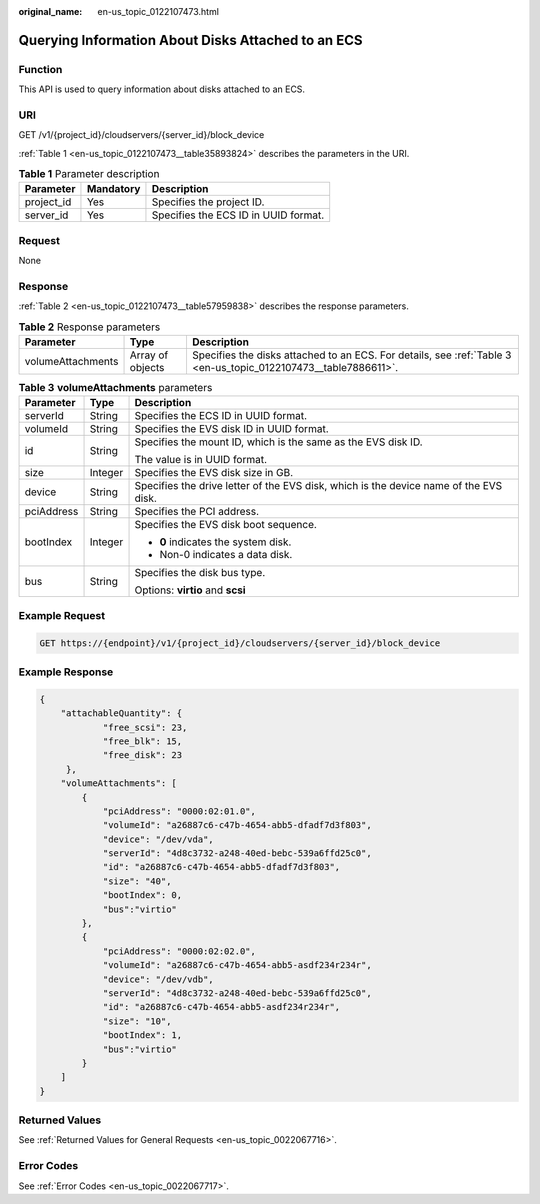 :original_name: en-us_topic_0122107473.html

.. _en-us_topic_0122107473:

Querying Information About Disks Attached to an ECS
===================================================

Function
--------

This API is used to query information about disks attached to an ECS.

URI
---

GET /v1/{project_id}/cloudservers/{server_id}/block_device

:ref:`Table 1 <en-us_topic_0122107473__table35893824>` describes the parameters in the URI.

.. _en-us_topic_0122107473__table35893824:

.. table:: **Table 1** Parameter description

   ========== ========= ====================================
   Parameter  Mandatory Description
   ========== ========= ====================================
   project_id Yes       Specifies the project ID.
   server_id  Yes       Specifies the ECS ID in UUID format.
   ========== ========= ====================================

Request
-------

None

Response
--------

:ref:`Table 2 <en-us_topic_0122107473__table57959838>` describes the response parameters.

.. _en-us_topic_0122107473__table57959838:

.. table:: **Table 2** Response parameters

   +-------------------+------------------+-----------------------------------------------------------------------------------------------------------------+
   | Parameter         | Type             | Description                                                                                                     |
   +===================+==================+=================================================================================================================+
   | volumeAttachments | Array of objects | Specifies the disks attached to an ECS. For details, see :ref:`Table 3 <en-us_topic_0122107473__table7886611>`. |
   +-------------------+------------------+-----------------------------------------------------------------------------------------------------------------+

.. _en-us_topic_0122107473__table7886611:

.. table:: **Table 3** **volumeAttachments** parameters

   +-----------------------+-----------------------+---------------------------------------------------------------------------------------+
   | Parameter             | Type                  | Description                                                                           |
   +=======================+=======================+=======================================================================================+
   | serverId              | String                | Specifies the ECS ID in UUID format.                                                  |
   +-----------------------+-----------------------+---------------------------------------------------------------------------------------+
   | volumeId              | String                | Specifies the EVS disk ID in UUID format.                                             |
   +-----------------------+-----------------------+---------------------------------------------------------------------------------------+
   | id                    | String                | Specifies the mount ID, which is the same as the EVS disk ID.                         |
   |                       |                       |                                                                                       |
   |                       |                       | The value is in UUID format.                                                          |
   +-----------------------+-----------------------+---------------------------------------------------------------------------------------+
   | size                  | Integer               | Specifies the EVS disk size in GB.                                                    |
   +-----------------------+-----------------------+---------------------------------------------------------------------------------------+
   | device                | String                | Specifies the drive letter of the EVS disk, which is the device name of the EVS disk. |
   +-----------------------+-----------------------+---------------------------------------------------------------------------------------+
   | pciAddress            | String                | Specifies the PCI address.                                                            |
   +-----------------------+-----------------------+---------------------------------------------------------------------------------------+
   | bootIndex             | Integer               | Specifies the EVS disk boot sequence.                                                 |
   |                       |                       |                                                                                       |
   |                       |                       | -  **0** indicates the system disk.                                                   |
   |                       |                       | -  Non-0 indicates a data disk.                                                       |
   +-----------------------+-----------------------+---------------------------------------------------------------------------------------+
   | bus                   | String                | Specifies the disk bus type.                                                          |
   |                       |                       |                                                                                       |
   |                       |                       | Options: **virtio** and **scsi**                                                      |
   +-----------------------+-----------------------+---------------------------------------------------------------------------------------+

Example Request
---------------

.. code-block:: text

   GET https://{endpoint}/v1/{project_id}/cloudservers/{server_id}/block_device

Example Response
----------------

.. code-block::

   {
       "attachableQuantity": {
               "free_scsi": 23,
               "free_blk": 15,
               "free_disk": 23
        },
       "volumeAttachments": [
           {
               "pciAddress": "0000:02:01.0",
               "volumeId": "a26887c6-c47b-4654-abb5-dfadf7d3f803",
               "device": "/dev/vda",
               "serverId": "4d8c3732-a248-40ed-bebc-539a6ffd25c0",
               "id": "a26887c6-c47b-4654-abb5-dfadf7d3f803",
               "size": "40",
               "bootIndex": 0,
               "bus":"virtio"
           },
           {
               "pciAddress": "0000:02:02.0",
               "volumeId": "a26887c6-c47b-4654-abb5-asdf234r234r",
               "device": "/dev/vdb",
               "serverId": "4d8c3732-a248-40ed-bebc-539a6ffd25c0",
               "id": "a26887c6-c47b-4654-abb5-asdf234r234r",
               "size": "10",
               "bootIndex": 1,
               "bus":"virtio"
           }
       ]
   }

Returned Values
---------------

See :ref:`Returned Values for General Requests <en-us_topic_0022067716>`.

Error Codes
-----------

See :ref:`Error Codes <en-us_topic_0022067717>`.
